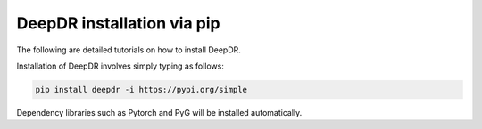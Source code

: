 DeepDR installation via pip
==================================

The following are detailed tutorials on how to install DeepDR.

Installation of DeepDR involves simply typing as follows:

.. code-block:: python

    pip install deepdr -i https://pypi.org/simple


Dependency libraries such as Pytorch and PyG will be installed automatically.
